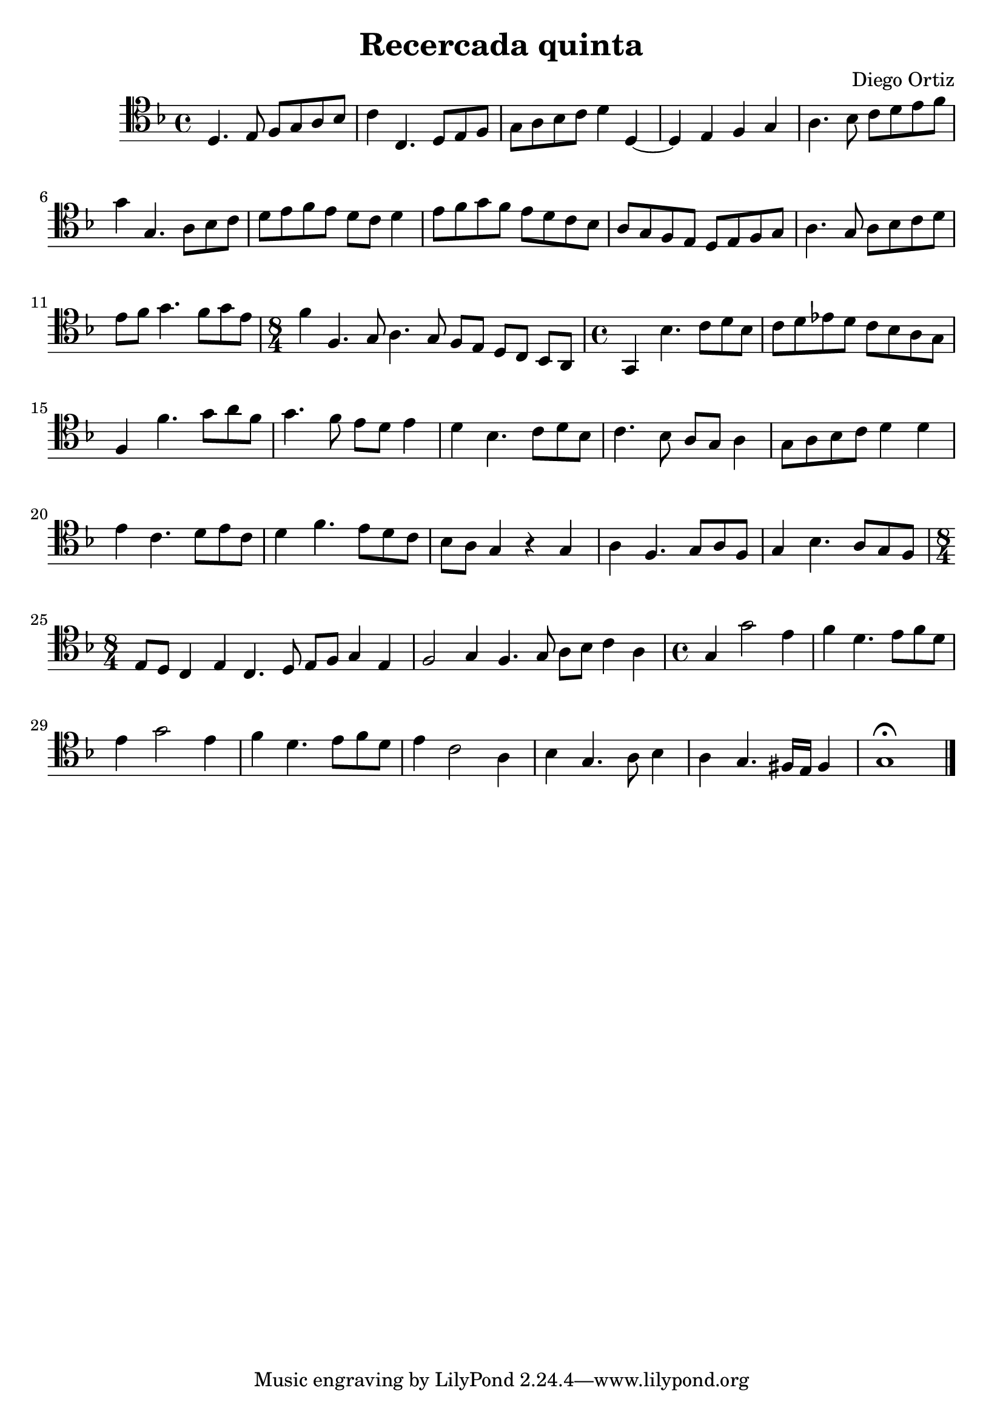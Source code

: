 % Recercada quinta (Ortiz)

#(set-global-staff-size 21)

\version "2.18.2"
\header {
  title = "Recercada quinta"
  composer = "Diego Ortiz"
}

\score {
  \new Staff {
   \language "italiano"
   \override Hairpin.to-barline = ##f
   \time 4/4
   \clef tenor
   \key re \minor
   re4. mi8 fa8 sol8 la8 sib8 | do'4 do4. re8 mi8 fa8
   | sol8 la8 sib8 do'8 re'4 re4~| re4 mi4 fa4 sol4
   | la4. sib8 do'8 re'8 mi'8 fa'8 | sol'4 sol4. la8 sib8 do'8
   | re'8 mi'8 fa'8 mi'8 re'8 do'8 re'4
   | mi'8 fa'8 sol'8 fa'8 mi'8 re'8 do'8 sib8
   | la8 sol8 fa8 mi8 re8 mi8 fa8 sol8 | la4. sol8 la8 sib8 do'8 re'8
   | mi'8 fa'8 sol'4. fa'8 sol'8 mi'8
   \time 8/4
   | fa'4 fa4. sol8 la4. sol8 fa8 mi8 re8 do8 sib,8 la,8
   \time 4/4
   | sol,4 sib4. do'8 re'8 sib8 | do'8 re'8 mib'8 re'8 do'8 sib8 la8 sol8
   | fa4 fa'4. sol'8 la'8 fa'8 | sol'4. fa'8 mi'8 re'8 mi'4
   | re'4 sib4. do'8 re'8 sib8 | do'4. sib8 la8 sol8 la4
   | sol8 la8 sib8 do'8 re'4 re'4 | mi'4 do'4. re'8 mi'8 do'8
   | re'4 fa'4. mi'8 re'8 do'8 | sib8 la8 sol4 r4 sol4
   | la4 fa4. sol8 la8 fa8 | sol4 sib4. la8 sol8 fa8
   \time 8/4
   | mi8 re8 do4 mi4 do4. re8 mi8 fa8 sol4 mi4
   | fa2 sol4 fa4. sol8 la8 sib8 do'4 la4
   \time 4/4
   | sol4 sol'2 mi'4| fa'4 re'4. mi'8 fa'8 re'8
   | mi'4 sol'2 mi'4 | fa'4 re'4. mi'8 fa'8 re'8
   | mi'4 do'2 la4 | sib4 sol4. la8 sib4
   | la4 sol4. fad16 mi16 fad4
   | sol1\fermata
   \bar "|."
  }
}

